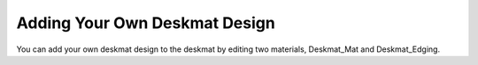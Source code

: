 Adding Your Own Deskmat Design
====

You can add your own deskmat design to the deskmat by editing two materials, Deskmat_Mat and Deskmat_Edging.
